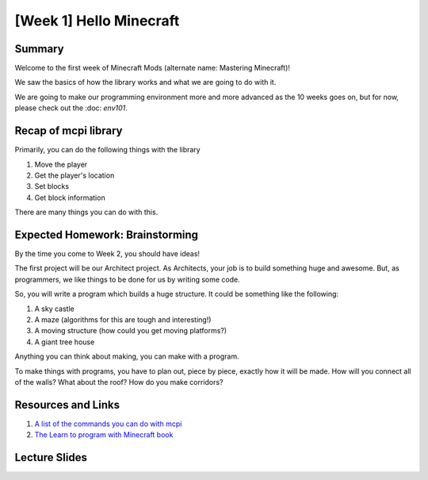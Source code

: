 [Week 1] Hello Minecraft
========================

Summary
-------

Welcome to the first week of Minecraft Mods (alternate name: Mastering Minecraft)!

We saw the basics of how the library works and what we are going to do with it.  

We are going to make our programming environment more and more advanced as the 10 weeks goes on,
but for now, please check out the :doc: `env101`.  


Recap of mcpi library
---------------------

Primarily, you can do the following things with the library

1. Move the player
2. Get the player's location
3. Set blocks
4. Get block information

There are many things you can do with this. 

Expected Homework: Brainstorming
--------------------------------

By the time you come to Week 2, you should have ideas! 

The first project will be our Architect project.  As Architects, your job is to build something
huge and awesome. But, as programmers, we like things to be done for us by writing some code. 

So, you will write a program which builds a huge structure.  It could be something like the following:

1. A sky castle
2. A maze (algorithms for this are tough and interesting!)
3. A moving structure (how could you get moving platforms?)
4. A giant tree house 

Anything you can think about making, you can make with a program. 

To make things with programs, you have to plan out, piece by piece, exactly how it will be made.
How will you connect all of the walls?  What about the roof?  How do you make corridors? 

Resources and Links
-------------------

1. `A list of the commands you can do with mcpi <http://www.stuffaboutcode.com/p/minecraft-api-reference.html>`_
2. `The Learn to program with Minecraft book <https://www.nostarch.com/programwithminecraft>`_

Lecture Slides
--------------

.. raw:: html

    <iframe src="https://docs.google.com/presentation/d/11v5cNKZPt6ovXN1UUCmqT4tSrLoMWuS60YG6XGXVMsQ/embed?start=false&loop=false&delayms=3000" frameborder="0" width="480" height="299" allowfullscreen="true" mozallowfullscreen="true" webkitallowfullscreen="true"></iframe>

